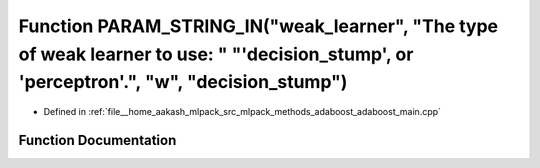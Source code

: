 .. _exhale_function_adaboost__main_8cpp_1a28458c3ac50458eb8f0f669c89e26200:

Function PARAM_STRING_IN("weak_learner", "The type of weak learner to use: " "'decision_stump', or 'perceptron'.", "w", "decision_stump")
=========================================================================================================================================

- Defined in :ref:`file__home_aakash_mlpack_src_mlpack_methods_adaboost_adaboost_main.cpp`


Function Documentation
----------------------


.. doxygenfunction:: PARAM_STRING_IN("weak_learner", "The type of weak learner to use: " "'decision_stump', or 'perceptron'.", "w", "decision_stump")
